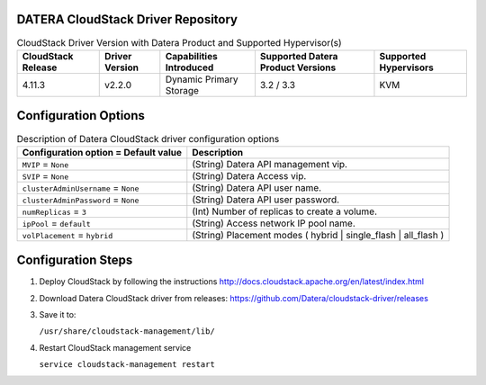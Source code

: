 ===================================
DATERA CloudStack Driver Repository
===================================
.. list-table:: CloudStack Driver Version with Datera Product and Supported Hypervisor(s)
   :header-rows: 1
   :class: version-table

   * - CloudStack Release
     - Driver Version
     - Capabilities Introduced
     - Supported Datera Product Versions
     - Supported Hypervisors
   * - 4.11.3
     - v2.2.0
     - Dynamic Primary Storage
     - 3.2 / 3.3
     - KVM

  
=====================
Configuration Options
=====================
.. list-table:: Description of Datera CloudStack driver configuration options
   :header-rows: 1
   :class: config-ref-table

   * - Configuration option = Default value
     - Description
   * - ``MVIP`` = ``None``
     - (String) Datera API management vip.
   * - ``SVIP`` = ``None``
     - (String) Datera Access vip.
   * - ``clusterAdminUsername`` = ``None``
     - (String) Datera API user name.
   * - ``clusterAdminPassword`` = ``None``
     - (String) Datera API user password.
   * - ``numReplicas`` = ``3``
     - (Int) Number of replicas to create a volume.
   * - ``ipPool`` = ``default``
     - (String) Access network IP pool name.
   * - ``volPlacement`` = ``hybrid``
     - (String) Placement modes ( hybrid | single_flash | all_flash ) 

===================
Configuration Steps
===================
1. Deploy CloudStack by following the instructions http://docs.cloudstack.apache.org/en/latest/index.html
2. Download Datera CloudStack driver from releases: https://github.com/Datera/cloudstack-driver/releases
3. Save it to:

   ``/usr/share/cloudstack-management/lib/``
4. Restart CloudStack management service

   ``service cloudstack-management restart``
